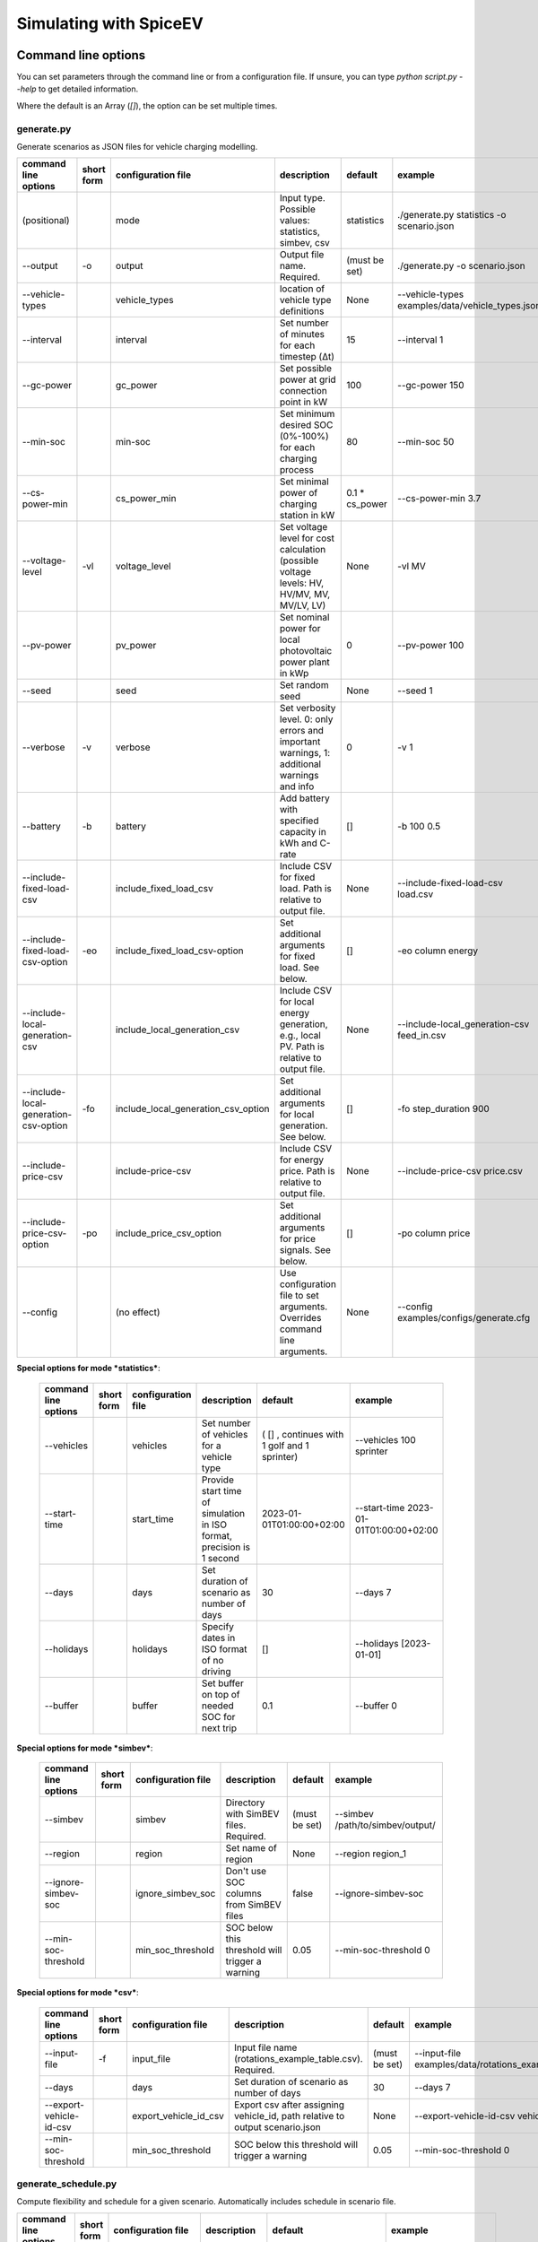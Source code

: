 .. _simulating_with_spiceev:

~~~~~~~~~~~~~~~~~~~~~~~
Simulating with SpiceEV
~~~~~~~~~~~~~~~~~~~~~~~

.. _command_line_options:

Command line options
====================

You can set parameters through the command line or from a configuration file. If unsure, you can type
`python script.py --help` to get detailed information.

Where the default is an Array (`[]`), the option can be set multiple times.

generate.py
-----------
Generate scenarios as JSON files for vehicle charging modelling.

+----------------------------------------+------------------+-------------------------------------+---------------------------------------------------------------------------------------------------------------------------+---------------------------------------------+-------------------------------------------------------------------------+
|**command line options**                | **short form**   | **configuration file**              | **description**                                                                                                           |  **default**                                | **example**                                                             |
+----------------------------------------+------------------+-------------------------------------+---------------------------------------------------------------------------------------------------------------------------+---------------------------------------------+-------------------------------------------------------------------------+
| (positional)                           |                  | mode                                | Input type. Possible values: statistics, simbev, csv                                                                      | statistics                                  |./generate.py statistics -o scenario.json                                |
+----------------------------------------+------------------+-------------------------------------+---------------------------------------------------------------------------------------------------------------------------+---------------------------------------------+-------------------------------------------------------------------------+
| --output                               | -o               | output                              | Output file name. Required.                                                                                               | (must be set)                               |./generate.py -o scenario.json                                           |
+----------------------------------------+------------------+-------------------------------------+---------------------------------------------------------------------------------------------------------------------------+---------------------------------------------+-------------------------------------------------------------------------+
| --vehicle-types                        |                  | vehicle_types                       | location of vehicle type definitions                                                                                      | None                                        |--vehicle-types examples/data/vehicle_types.json                         |
+----------------------------------------+------------------+-------------------------------------+---------------------------------------------------------------------------------------------------------------------------+---------------------------------------------+-------------------------------------------------------------------------+
| --interval                             |                  | interval                            | Set number of minutes for each timestep (Δt)                                                                              | 15                                          |--interval 1                                                             |
+----------------------------------------+------------------+-------------------------------------+---------------------------------------------------------------------------------------------------------------------------+---------------------------------------------+-------------------------------------------------------------------------+
| --gc-power                             |                  | gc_power                            | Set possible power at grid connection point in kW                                                                         | 100                                         |--gc-power 150                                                           |
+----------------------------------------+------------------+-------------------------------------+---------------------------------------------------------------------------------------------------------------------------+---------------------------------------------+-------------------------------------------------------------------------+
| --min-soc                              |                  | min-soc                             | Set minimum desired SOC (0%-100%) for each charging process                                                               | 80                                          |--min-soc 50                                                             |
+----------------------------------------+------------------+-------------------------------------+---------------------------------------------------------------------------------------------------------------------------+---------------------------------------------+-------------------------------------------------------------------------+
| --cs-power-min                         |                  | cs_power_min                        | Set minimal power of charging station in kW                                                                               | 0.1 * cs_power                              |--cs-power-min 3.7                                                       |
+----------------------------------------+------------------+-------------------------------------+---------------------------------------------------------------------------------------------------------------------------+---------------------------------------------+-------------------------------------------------------------------------+
| --voltage-level                        | -vl              | voltage_level                       | Set voltage level for cost calculation (possible voltage levels: HV, HV/MV, MV, MV/LV, LV)                                | None                                        |-vl MV                                                                   |
+----------------------------------------+------------------+-------------------------------------+---------------------------------------------------------------------------------------------------------------------------+---------------------------------------------+-------------------------------------------------------------------------+
| --pv-power                             |                  | pv_power                            | Set nominal power for local photovoltaic power plant in kWp                                                               | 0                                           |--pv-power 100                                                           |
+----------------------------------------+------------------+-------------------------------------+---------------------------------------------------------------------------------------------------------------------------+---------------------------------------------+-------------------------------------------------------------------------+
| --seed                                 |                  | seed                                | Set random seed                                                                                                           | None                                        |--seed 1                                                                 |
+----------------------------------------+------------------+-------------------------------------+---------------------------------------------------------------------------------------------------------------------------+---------------------------------------------+-------------------------------------------------------------------------+
| --verbose                              | -v               | verbose                             | Set verbosity level. 0: only errors and important warnings, 1: additional warnings and info                               | 0                                           |-v 1                                                                     |
+----------------------------------------+------------------+-------------------------------------+---------------------------------------------------------------------------------------------------------------------------+---------------------------------------------+-------------------------------------------------------------------------+
| --battery                              | -b               | battery                             | Add battery with specified capacity in kWh and C-rate                                                                     | []                                          |-b 100 0.5                                                               |
+----------------------------------------+------------------+-------------------------------------+---------------------------------------------------------------------------------------------------------------------------+---------------------------------------------+-------------------------------------------------------------------------+
| --include-fixed-load-csv               |                  | include_fixed_load_csv              | Include CSV for fixed load. Path is relative to output file.                                                              | None                                        |--include-fixed-load-csv load.csv                                        |
+----------------------------------------+------------------+-------------------------------------+---------------------------------------------------------------------------------------------------------------------------+---------------------------------------------+-------------------------------------------------------------------------+
| --include-fixed-load-csv-option        | -eo              | include_fixed_load_csv-option       | Set additional arguments for fixed load. See below.                                                                       | []                                          |-eo column energy                                                        |
+----------------------------------------+------------------+-------------------------------------+---------------------------------------------------------------------------------------------------------------------------+---------------------------------------------+-------------------------------------------------------------------------+
| --include-local-generation-csv         |                  | include_local_generation_csv        | Include CSV for local energy generation, e.g., local PV. Path is relative to output file.                                 |  None                                       |--include-local_generation-csv feed_in.csv                               |
+----------------------------------------+------------------+-------------------------------------+---------------------------------------------------------------------------------------------------------------------------+---------------------------------------------+-------------------------------------------------------------------------+
| --include-local-generation-csv-option  | -fo              | include_local_generation_csv_option | Set additional arguments for local generation. See below.                                                                 | []                                          |-fo step_duration 900                                                    |
+----------------------------------------+------------------+-------------------------------------+---------------------------------------------------------------------------------------------------------------------------+---------------------------------------------+-------------------------------------------------------------------------+
| --include-price-csv                    |                  | include-price-csv                   | Include CSV for energy price. Path is relative to output file.                                                            | None                                        |--include-price-csv price.csv                                            |
+----------------------------------------+------------------+-------------------------------------+---------------------------------------------------------------------------------------------------------------------------+---------------------------------------------+-------------------------------------------------------------------------+
| --include-price-csv-option             | -po              | include_price_csv_option            | Set additional arguments for price signals. See below.                                                                    | []                                          |-po column price                                                         |
+----------------------------------------+------------------+-------------------------------------+---------------------------------------------------------------------------------------------------------------------------+---------------------------------------------+-------------------------------------------------------------------------+
| --config                               |                  | (no effect)                         | Use configuration file to set arguments. Overrides command line arguments.                                                | None                                        |--config examples/configs/generate.cfg                                   |
+----------------------------------------+------------------+-------------------------------------+---------------------------------------------------------------------------------------------------------------------------+---------------------------------------------+-------------------------------------------------------------------------+

**Special options for mode *statistics***:

    +-------------------------------+------------------+----------------------------+------------------------------------------------------------------------------------------------------------------+---------------------------------------------+-------------------------------------------------------------------------+
    |**command line options**       | **short form**   | **configuration file**     | **description**                                                                                                  |  **default**                                | **example**                                                             |
    +-------------------------------+------------------+----------------------------+------------------------------------------------------------------------------------------------------------------+---------------------------------------------+-------------------------------------------------------------------------+
    | --vehicles                    |                  | vehicles                   | Set number of vehicles for a vehicle type                                                                        | ( [] , continues with 1 golf and 1 sprinter)|--vehicles 100 sprinter                                                  |
    +-------------------------------+------------------+----------------------------+------------------------------------------------------------------------------------------------------------------+---------------------------------------------+-------------------------------------------------------------------------+
    | --start-time                  |                  | start_time                 | Provide start time of simulation in ISO format, precision is 1 second                                            | 2023-01-01T01:00:00+02:00                   |--start-time 2023-01-01T01:00:00+02:00                                   |
    +-------------------------------+------------------+----------------------------+------------------------------------------------------------------------------------------------------------------+---------------------------------------------+-------------------------------------------------------------------------+
    | --days                        |                  | days                       | Set duration of scenario as number of days                                                                       | 30                                          |--days 7                                                                 |
    +-------------------------------+------------------+----------------------------+------------------------------------------------------------------------------------------------------------------+---------------------------------------------+-------------------------------------------------------------------------+
    | --holidays                    |                  | holidays                   | Specify dates in ISO format of no driving                                                                        | []                                          |--holidays [2023-01-01]                                                  |
    +-------------------------------+------------------+----------------------------+------------------------------------------------------------------------------------------------------------------+---------------------------------------------+-------------------------------------------------------------------------+
    | --buffer                      |                  | buffer                     | Set buffer on top of needed SOC for next trip                                                                    | 0.1                                         |--buffer 0                                                               |
    +-------------------------------+------------------+----------------------------+------------------------------------------------------------------------------------------------------------------+---------------------------------------------+-------------------------------------------------------------------------+

**Special options for mode *simbev***:

    +-------------------------------+------------------+----------------------------+------------------------------------------------------------------------------------------------------------------+---------------------------------------------+-------------------------------------------------------------------------+
    |**command line options**       | **short form**   | **configuration file**     | **description**                                                                                                  |  **default**                                | **example**                                                             |
    +-------------------------------+------------------+----------------------------+------------------------------------------------------------------------------------------------------------------+---------------------------------------------+-------------------------------------------------------------------------+
    | --simbev                      |                  | simbev                     | Directory with SimBEV files. Required.                                                                           | (must be set)                               |--simbev /path/to/simbev/output/                                         |
    +-------------------------------+------------------+----------------------------+------------------------------------------------------------------------------------------------------------------+---------------------------------------------+-------------------------------------------------------------------------+
    | --region                      |                  | region                     | Set name of region                                                                                               | None                                        |--region region_1                                                        |
    +-------------------------------+------------------+----------------------------+------------------------------------------------------------------------------------------------------------------+---------------------------------------------+-------------------------------------------------------------------------+
    | --ignore-simbev-soc           |                  | ignore_simbev_soc          | Don't use SOC columns from SimBEV files                                                                          | false                                       |--ignore-simbev-soc                                                      |
    +-------------------------------+------------------+----------------------------+------------------------------------------------------------------------------------------------------------------+---------------------------------------------+-------------------------------------------------------------------------+
    | --min-soc-threshold           |                  | min_soc_threshold          | SOC below this threshold will trigger a warning                                                                  | 0.05                                        |--min-soc-threshold 0                                                    |
    +-------------------------------+------------------+----------------------------+------------------------------------------------------------------------------------------------------------------+---------------------------------------------+-------------------------------------------------------------------------+

**Special options for mode *csv***:

    +-------------------------------+------------------+----------------------------+------------------------------------------------------------------------------------------------------------------+---------------------------------------------+-------------------------------------------------------------------------+
    |**command line options**       | **short form**   | **configuration file**     | **description**                                                                                                  |  **default**                                | **example**                                                             |
    +-------------------------------+------------------+----------------------------+------------------------------------------------------------------------------------------------------------------+---------------------------------------------+-------------------------------------------------------------------------+
    | --input-file                  | -f               | input_file                 | Input file name (rotations_example_table.csv). Required.                                                         | (must be set)                               |--input-file examples/data/rotations_example_table.csv                   |
    +-------------------------------+------------------+----------------------------+------------------------------------------------------------------------------------------------------------------+---------------------------------------------+-------------------------------------------------------------------------+
    | --days                        |                  | days                       | Set duration of scenario as number of days                                                                       | 30                                          |--days 7                                                                 |
    +-------------------------------+------------------+----------------------------+------------------------------------------------------------------------------------------------------------------+---------------------------------------------+-------------------------------------------------------------------------+
    | --export-vehicle-id-csv       |                  | export_vehicle_id_csv      | Export csv after assigning vehicle_id, path relative to output scenario.json                                     | None                                        |--export-vehicle-id-csv vehicle_id.csv                                   |
    +-------------------------------+------------------+----------------------------+------------------------------------------------------------------------------------------------------------------+---------------------------------------------+-------------------------------------------------------------------------+
    | --min-soc-threshold           |                  | min_soc_threshold          | SOC below this threshold will trigger a warning                                                                  | 0.05                                        |--min-soc-threshold 0                                                    |
    +-------------------------------+------------------+----------------------------+------------------------------------------------------------------------------------------------------------------+---------------------------------------------+-------------------------------------------------------------------------+

generate_schedule.py
--------------------
Compute flexibility and schedule for a given scenario. Automatically includes schedule in scenario file.

+-------------------------+---------------+------------------------+-----------------------------------------------------------------------------+---------------------------+--------------------------------------+
|**command line options** |**short form** | **configuration file** | **description**                                                             |  **default**              | **example**                          |
+-------------------------+---------------+------------------------+-----------------------------------------------------------------------------+---------------------------+--------------------------------------+
| (positional)            |               | scenario               | Scenario JSON file name                                                     | (must be set)             |./generate_schedule.py example.json   |
+-------------------------+---------------+------------------------+-----------------------------------------------------------------------------+---------------------------+--------------------------------------+
| --input                 |               | input                  | Timeseries of grid situation with columns 'curtailment' and 'residual load' | (must be set)             |--input grid_situation.csv            |
+-------------------------+---------------+------------------------+-----------------------------------------------------------------------------+---------------------------+--------------------------------------+
| --output                | -o            | output                 | Resulting schedule file name                                                | \<scenario>_schedule.csv  |-o schedule.csv                       |
+-------------------------+---------------+------------------------+-----------------------------------------------------------------------------+---------------------------+--------------------------------------+
| --individual            | -i            | individual             | Schedule based on individual vehicles instead of vehicle park               | False                     |-i                                    |
+-------------------------+---------------+------------------------+-----------------------------------------------------------------------------+---------------------------+--------------------------------------+
| --core-standing-time    |               | core_standing_time     | Time and full days during which the fleet is guaranteed to be available     | None                      |see config example file               |
+-------------------------+---------------+------------------------+-----------------------------------------------------------------------------+---------------------------+--------------------------------------+
| --visual                | -v            | visual                 | Plot flexibility and schedule                                               | False                     |-v                                    |
+-------------------------+---------------+------------------------+-----------------------------------------------------------------------------+---------------------------+--------------------------------------+
| --config                |               | (no effect)            | Use configuration file to set arguments. Overrides command line arguments.  | None                      |--config examples/generate.cfg        |
+-------------------------+---------------+------------------------+-----------------------------------------------------------------------------+---------------------------+--------------------------------------+


CSV file options
----------------
Options to be set when using csv files.

+------------------+----------------------------------------+-----------------------+
|**key**           | **description**                        | **example value**     |
+------------------+----------------------------------------+-----------------------+
|step_duration_s   | Interval between rows in seconds       | 3600                  |
+------------------+----------------------------------------+-----------------------+
|grid_connector_id | ID of grid connector                   | GC1                   |
+------------------+----------------------------------------+-----------------------+
|column            | Column name with values of interest    | energy                |
+------------------+----------------------------------------+-----------------------+


simulate.py
-----------
Simulate different charging strategies for a given scenario.

+-------------------------+------------------+------------------------+----------------------------------------------------------------------------------------------------------------------+---------------+---------------------------------+
|**command line options** | **short form**   | **configuration file** | **description**                                                                                                      |  **default**  | **example**                     |
+-------------------------+------------------+------------------------+----------------------------------------------------------------------------------------------------------------------+---------------+---------------------------------+
| (positional)            |                  | input                  | scenario json file                                                                                                   | (must be set) | ./simulate.py example.json      |
+-------------------------+------------------+------------------------+----------------------------------------------------------------------------------------------------------------------+---------------+---------------------------------+
| --strategy              | -s               | strategy               | charging strategy                                                                                                    | greedy        |--strategy balanced              |
+-------------------------+------------------+------------------------+----------------------------------------------------------------------------------------------------------------------+---------------+---------------------------------+
| --visual                | -v               | visual                 | Show plots of the results.                                                                                           | None          |./simulate.py example.json -v    |
+-------------------------+------------------+------------------------+----------------------------------------------------------------------------------------------------------------------+---------------+---------------------------------+
| --eta                   |                  | eta                    | * Show estimated remaining time instead of progress bar.                                                             | False         |./simulate.py example.json --eta |
|                         |                  |                        | * Not recommended for fast computations.                                                                             |               |                                 |
+-------------------------+------------------+------------------------+----------------------------------------------------------------------------------------------------------------------+---------------+---------------------------------+
| --margin                | -m               | margin                 |* Add margin for desired SOC [0.0 - 1.0]                                                                              | 0.05          |--margin 1                       |
|                         |                  |                        |* margin=0.05 means the simulation will not abort if vehicles reach                                                   |               |                                 |
|                         |                  |                        |* at least 95%% of the desired SOC before leaving.                                                                    |               |                                 |
|                         |                  |                        |* margin=1 -> the simulation continues with every positive SOC value                                                  |               |                                 |
+-------------------------+------------------+------------------------+----------------------------------------------------------------------------------------------------------------------+---------------+---------------------------------+
| --strategy-option       | -so              | strategy_option        | * set charging strategy options.                                                                                     |               |-so CONCURRENCY 0.5              |
|                         |                  |                        | * For configuration file, see simulate.cfg in examples directory.                                                    |               |                                 |
|                         |                  |                        | * For supported options, refer to the :ref:`strategy options <strategy_options>`.                                    |               |                                 |
+-------------------------+------------------+------------------------+----------------------------------------------------------------------------------------------------------------------+---------------+---------------------------------+
| --cost-calc             | -cc              | cost_calc              | Calculate electricity costs.                                                                                         | False         |                                 |
+-------------------------+------------------+------------------------+----------------------------------------------------------------------------------------------------------------------+---------------+---------------------------------+
| --cost-parameters-file  | -cp              | cost_parameters_file   | Get cost parameters from json file                                                                                   | None          |                                 |
+-------------------------+------------------+------------------------+----------------------------------------------------------------------------------------------------------------------+---------------+---------------------------------+
| --output                | -o               | output                 | Generate output file.                                                                                                | None          | --output output.csv             |
+-------------------------+------------------+------------------------+----------------------------------------------------------------------------------------------------------------------+---------------+---------------------------------+
| --save-timeseries       |                  | save_timeseries        | Write timeseries to file.                                                                                            | None          | --output timeseries.csv         |
+-------------------------+------------------+------------------------+----------------------------------------------------------------------------------------------------------------------+---------------+---------------------------------+
| --save-results          |                  | save_results           | Write general information to file.                                                                                   | None          | --save-results results.json     |
+-------------------------+------------------+------------------------+----------------------------------------------------------------------------------------------------------------------+---------------+---------------------------------+
| --save-soc              |                  | save_soc               | Write SOCs of vehicles to file.                                                                                      | None          | --save-soc soc.csv              |
+-------------------------+------------------+------------------------+----------------------------------------------------------------------------------------------------------------------+---------------+---------------------------------+
| --testing               |                  | testing                | Stores testing results.                                                                                              | False         |                                 |
+-------------------------+------------------+------------------------+----------------------------------------------------------------------------------------------------------------------+---------------+---------------------------------+
| --config                |                  | (no effect)            | Use configuration file to set arguments. Overrides command line arguments.                                           |  None         | --config examples/simulate.cfg  |
+-------------------------+------------------+------------------------+----------------------------------------------------------------------------------------------------------------------+---------------+---------------------------------+

All charging strategies support the `EPS` option, which defines the difference under which two floating point numbers
are considered equal. In other words, the value chosen for `EPS` determines the precision of the simulation. The smaller
it is the more precise the calculations are. The downside to this is an increase running time. For some numerical
procedures the algorithm might get stuck completely if `EPS` is too small. The default is 10^(-5).

Every strategy also supports the strategy options `ALLOW_NEGATIVE_SOC` and `RESET_NEGATIVE_SOC`. They control how to
proceed should the state of charge (SOC) of a vehicle become negative. Both are False by default, which means the
simulation will abort in such a case. If `ALLOW_NEGATIVE_SOC` is set, the simulation continues instead of aborting. If
`RESET_NEGATIVE_SOC` is set, the SOC of the vehicle is set to zero. These options are helpful when simulating plug-in
hybrids. NOTE: For SOC<0 batteries are charged/discharge with the amount of power specified on the charging/discharging
curve at SOC=0. Make sure that Power(SOC=0) > 0, in case you want use the strategy option `ALLOW_NEGATIVE_SOC`.
NOTE: By default, discharging below SOC=0 only applies to vehicles while driving. To discharge below SOC=0 for
stationary batteries or V2G, you need to set the target SOC parameter of the battery.unload function accordingly.

.. _strategy_options:

**Strategy options**

    +---------------------+----------------------------+---------------------------------------------------------+-------------+--------------+---------------------+--------------+---------------------+------------------+-----------------+
    | **Strategy option** | **Default**                |              **Explanation**                            | **Greedy**  | **Balanced** | **Balanced Market** | **Schedule** | **Peak load window**| **Flex window**  | **Distributed** |
    +---------------------+----------------------------+---------------------------------------------------------+-------------+--------------+---------------------+--------------+---------------------+------------------+-----------------+
    |   CONCURRENCY       |     1.0                    | Reduce maximum available power at each charging station.| x           |              | x                   |              |                     | x                |                 |
    |                     |                            |                                                         |             |              |                     |              |                     |                  |                 |
    |                     |                            | A value of 0.5 means only half the power is available.  |             |              |                     |              |                     |                  |                 |
    +---------------------+----------------------------+---------------------------------------------------------+-------------+--------------+---------------------+--------------+---------------------+------------------+-----------------+
    |   PRICE_THRESHOLD   |    0.001                   | A price below this is considered cheap. Unit: € / 1 kWh | x           | x            | x                   |              |                     | x                | x               |
    +---------------------+----------------------------+---------------------------------------------------------+-------------+--------------+---------------------+--------------+---------------------+------------------+-----------------+
    |   ITERATIONS        |     12                     | Minimum depth of binary search to find charging power   |             | x            |                     |              |                     |                  |                 |
    +---------------------+----------------------------+---------------------------------------------------------+-------------+--------------+---------------------+--------------+---------------------+------------------+-----------------+
    |   HORIZON           |      24                    | number of hours to look ahead                           |             |              | x                   |              |                     | x                |                 |
    +---------------------+----------------------------+---------------------------------------------------------+-------------+--------------+---------------------+--------------+---------------------+------------------+-----------------+
    | ALLOW_NEGATIVE_SOC  |   False                    | simulation does not abort if SOC becomes negative       |             |              |                     |              |                     |                  | x               |
    +---------------------+----------------------------+---------------------------------------------------------+-------------+--------------+---------------------+--------------+---------------------+------------------+-----------------+
    |   C-HORIZON         |      3                     | loading time in min reserved for vehicle if number of cs|             |              |                     |              |                     |                  | x               |
    |                     |                            |                                                         |             |              |                     |              |                     |                  |                 |
    |                     |                            | is limited                                              |             |              |                     |              |                     |                  |                 |
    +---------------------+----------------------------+---------------------------------------------------------+-------------+--------------+---------------------+--------------+---------------------+------------------+-----------------+
    |   LOAD_STRAT        |  Flex window: "balanced"   | Sub-strategies for behaviour within charging windows    |             |              |                     | x            | x                   | x                |                 |
    |                     |                            |                                                         |             |              |                     |              |                     |                  |                 |
    |                     |  Schedule: "collective"    | (see description above for options and explanations)    |             |              |                     |              |                     |                  |                 |
    |                     |                            |                                                         |             |              |                     |              |                     |                  |                 |
    |                     |  Peak load window: "needy" |                                                         |             |              |                     |              |                     |                  |                 |
    +---------------------+----------------------------+---------------------------------------------------------+-------------+--------------+---------------------+--------------+---------------------+------------------+-----------------+


.. _file_formats:

Input and output file formats
=============================

SpiceEV uses human-readable files for inputs, scenario definitions, configuration files and outputs. Not every type of
input is part of the repository, as some data is classified and/or should be created by the user according to need.

generate.py
-----------

**Input for mode `statistics` and `simbev`**

- Fixed load (CSV): This file needs one column with the drawn power in kW (can have more columns, but only one is
  relevant). The file is read line-by-line, with events starting at start_time and updating every interval
  (configurable).
- Local generation (CSV): This file needs one column with the power generation in kW (can have more columns, but only
  one is relevant). The file is read line-by-line, with events starting at start_time and updating every interval
  (configurable).
- Energy price (CSV): This file needs one column with the energy price in €/kWh (can have more columns, but only one is
  relevant). The file is read line-by-line, with events starting at start_time and updating every interval
  (configurable).
- Configuration (CFG): Refer to `generate_from_statistics.cfg` and `generate_from_simbev.cfg` in the`examples` folder.

**Output for mode `statistics` and `simbev`**

- Scenario (JSON): This file is used in `simulate.py`. It defines the general information (start_time, interval,
  n_intervals), components (vehicle types, vehicles, grid connectors, charging stations, batteries) and events (fixed
  loads, local generation, grid operator signals and vehicle events).

**Input for mode `csv`**

- Trips schedule (CSV): Each row in the CSV file represents one trip. The following columns are needed: "departure_time"
  (datetime), "arrival_time" (datetime), "vehicle_type" (str), "soc" (numeric) / "delta_soc" (numeric) / "distance"
  (numeric). The following column is optional: "vehicle_id" (str)
- Configuration (CFG): Refer to `generate_from_csv.cfg` in the `examples` folder or the `generate_from_csv_template.csv`
  in the subfolder `data`.

**Output for mode `csv`**

- Scenario (JSON): This file is used in `simulate.py`. It defines the general information (start_time, interval,
  n_intervals), components (vehicle types, vehicles, grid connectors, charging stations, batteries) and events (fixed
  loads, local generation, grid operator signals and vehicle events).
- Trips schedule (CSV, optional): The input file with the trips schedule is updated by the "vehicle_id"


generate_schedule.py
--------------------

**Input**

- Grid situation (CSV): The following columns are needed: "curtailment" (numeric), "residual load" (numeric)
- Scenario (JSON): Is created by generate scripts.

**Output**

- Schedule (CSV): For some charging strategies, this file is needed for the simulation. The file contains the timestamp,
  schedule [kW], charging signal (0 or 1), residual load an curtailment before and after applying the schedule as well
  as the power drawn at the specific charging stations.

simulate.py
-----------

**Input**

- Scenario (JSON): The `scenario.json` is created by the `generate` scripts.

**Output (optional)**

- Simulation timeseries (CSV): For each simulated point in time this CSV file contains the following values stored in
  columns:

    +----------------------------------------------+------------------------------------------------------------------------------+
    | **Column**                                   | **Description**                                                              |
    +----------------------------------------------+------------------------------------------------------------------------------+
    | timestep 	                                   | simulation timestep, starting at 0                                           |
    +----------------------------------------------+------------------------------------------------------------------------------+
    | time 	                                   | datetime of timestep, isoformat                                              |
    +----------------------------------------------+------------------------------------------------------------------------------+
    | price [EUR/kWh] 	                           |  energy price                                                                |
    +----------------------------------------------+------------------------------------------------------------------------------+
    | grid supply [kW]	                           | power drawn from grid                                                        |
    +----------------------------------------------+------------------------------------------------------------------------------+
    | fixed load [kW]	                           | sum of fixed loads, e.g. building power (omitted if not present)             |
    +----------------------------------------------+------------------------------------------------------------------------------+
    | local generation [kW]    	                   | sum of locally generated power from renewable sources(omitted if not present)|
    +----------------------------------------------+------------------------------------------------------------------------------+
    | battery power [kW]    	                   | sum of stationary battery power (omitted if not present)                     |
    +----------------------------------------------+------------------------------------------------------------------------------+
    | bat. stored energy [kWh]    	           | sum of energy stored in stationary batteries (omitted if not present)        |
    +----------------------------------------------+------------------------------------------------------------------------------+
    | flex band min, base and max [kW]             | minimum and maximum flexibility per timestep                                 |
    +----------------------------------------------+------------------------------------------------------------------------------+
    | generation feed-in [kW]    	           | Feed-in to grid from local generation (omitted if not present)               |
    +----------------------------------------------+------------------------------------------------------------------------------+
    | V2G feed-in [kW]    	                   | Feed-in to grid from V2G-capable vehicles (omitted if not present)           |
    +----------------------------------------------+------------------------------------------------------------------------------+
    | battery feed-in [kW]                         | Feed-in to grid from battery (omitted if not present)                        |
    +----------------------------------------------+------------------------------------------------------------------------------+
    | schedule [kW]    	                           | schedule for grid supply (omitted if not present)                            |
    +----------------------------------------------+------------------------------------------------------------------------------+
    | window signal [-]    	                   | charging signal (omitted if not present)                                     |
    +----------------------------------------------+------------------------------------------------------------------------------+
    | sum CS power [kW]                            | total of power drawn by charging stations                                    |
    +----------------------------------------------+------------------------------------------------------------------------------+
    | # occupied CS [-]                            |	number of charging stations with a vehicle connected to it                |
    +----------------------------------------------+------------------------------------------------------------------------------+
    | # CS in use [-]                              |	number of charging stations charging vehicles at the same time            |
    +----------------------------------------------+------------------------------------------------------------------------------+
    | CS _ *vehicle type* _ *grid connector* [kW]  |	power at each charging station                                            |
    +----------------------------------------------+------------------------------------------------------------------------------+
